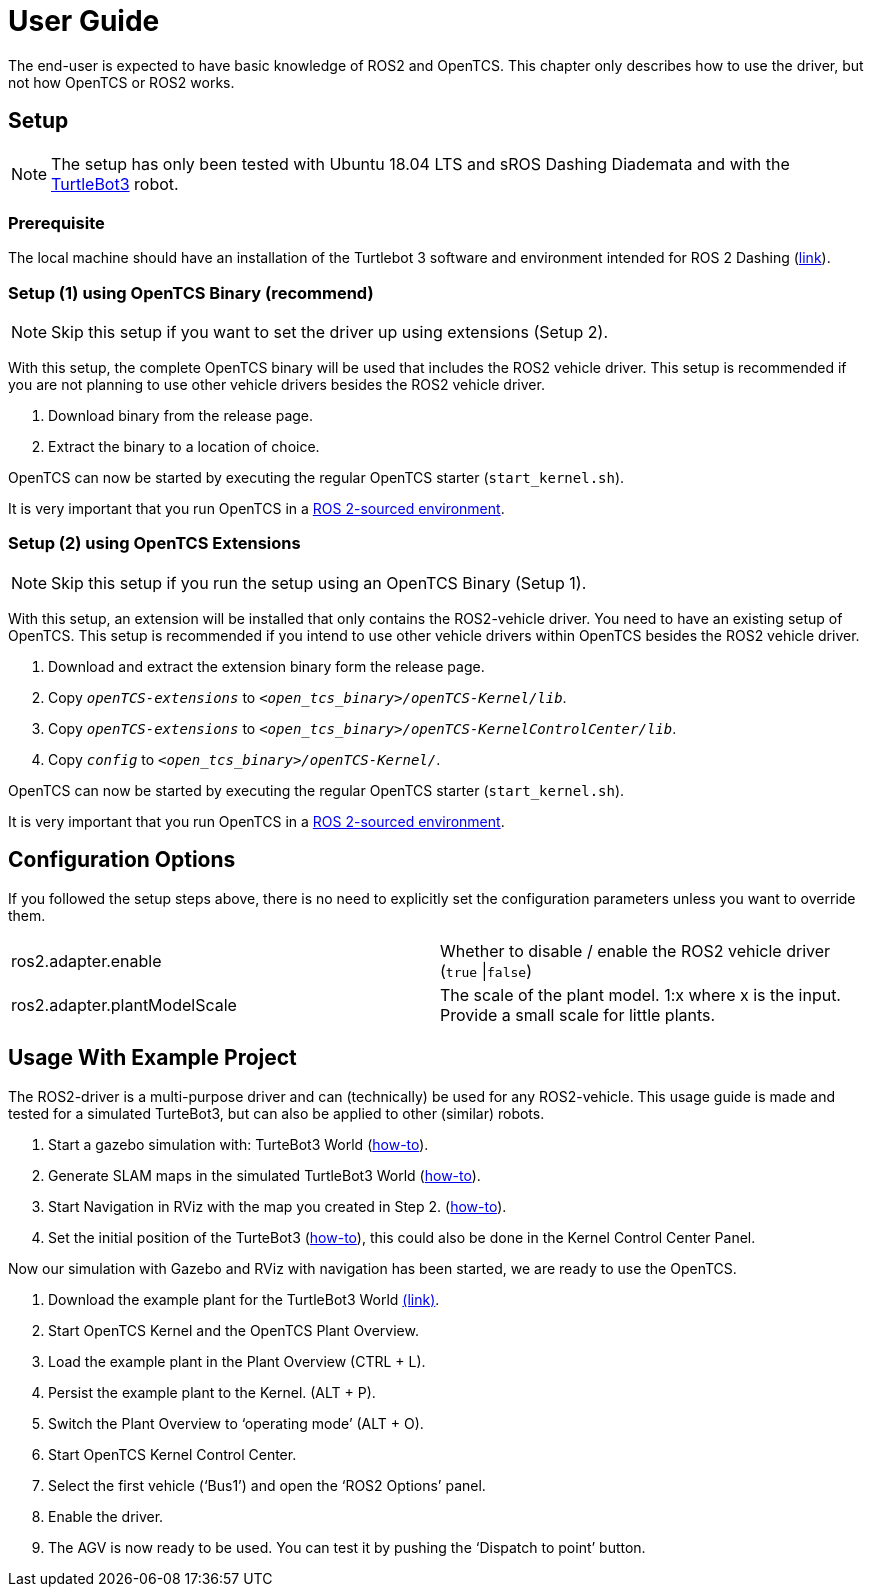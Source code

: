 = User Guide

The end-user is expected to have basic knowledge of ROS2 and OpenTCS. This chapter only describes how to use the driver, but not how OpenTCS or ROS2 works. 

[[setup]]
[[anchor]]Setup
---------------

NOTE: The setup has only been tested with Ubuntu 18.04 LTS and sROS
Dashing Diademata and with the
http://emanual.robotis.com/docs/en/platform/turtlebot3/ros2_setup/[TurtleBot3]
robot.

[[prerequisite]]
[[anchor-1]]Prerequisite
~~~~~~~~~~~~~~~~~~~~~~~

The local machine should have an installation of the Turtlebot 3 software and environment intended for ROS 2 Dashing (http://emanual.robotis.com/docs/en/platform/turtlebot3/ros2_setup/[link]).

[[setup-1-using-opentcs-binary-recommend]]
[[anchor-2]]Setup (1) using OpenTCS Binary (recommend)
~~~~~~~~~~~~~~~~~~~~~~~~~~~~~~~~~~~~~~~~~~~~~~~~~~~~~~

NOTE: Skip this setup if you want to set the driver up using extensions
(Setup 2).

With this setup, the complete OpenTCS binary will be used that includes
the ROS2 vehicle driver. This setup is recommended if you are not
planning to use other vehicle drivers besides the ROS2 vehicle driver.

1.  Download binary from the release page.
2.  Extract the binary to a location of choice.

OpenTCS can now be started by executing the regular OpenTCS starter
(`start_kernel.sh`).

It is very important that you run OpenTCS in a
https://index.ros.org/doc/ros2/Tutorials/Configuring-ROS2-Environment/[ROS
2-sourced environment].

[[setup-2-using-opentcs-extensions]]
[[anchor-3]]Setup (2) using OpenTCS Extensions
~~~~~~~~~~~~~~~~~~~~~~~~~~~~~~~~~~~~~~~~~~~~~~

NOTE: Skip this setup if you run the setup using an OpenTCS Binary
(Setup 1).

With this setup, an extension will be installed that only contains the
ROS2-vehicle driver. You need to have an existing setup of OpenTCS. This
setup is recommended if you intend to use other vehicle drivers within
OpenTCS besides the ROS2 vehicle driver.

1.  Download and extract the extension binary form the release page.
2.  Copy `__openTCS-extensions__` to
`__<open_tcs_binary>/openTCS-Kernel/lib__`.
3.  Copy `__openTCS-extensions__` to
`__<open_tcs_binary>/openTCS-KernelControlCenter/lib__`.
4.  Copy `__config__` to `__<open_tcs_binary>/openTCS-Kernel/__`.

OpenTCS can now be started by executing the regular OpenTCS starter
(`start_kernel.sh`).

It is very important that you run OpenTCS in a
https://index.ros.org/doc/ros2/Tutorials/Configuring-ROS2-Environment/[ROS
2-sourced environment].

[[configuration-options]]
[[anchor-4]]Configuration Options
---------------------------------

If you followed the setup steps above, there is no need to explicitly
set the configuration parameters unless you want to override them.

[cols=",",]
|=======================================================================
|ros2.adapter.enable |Whether to disable / enable the ROS2 vehicle
driver (`true` \|`false`)

|ros2.adapter.plantModelScale |The scale of the plant model. 1:x where x
is the input. Provide a small scale for little plants.
|=======================================================================

[[usage-with-example-project]]
[[anchor-5]]Usage **W**ith Example **P**roject
----------------------------------------------

The ROS2-driver is a multi-purpose driver and can (technically) be used
for any ROS2-vehicle. This usage guide is made and tested for a
simulated TurteBot3, but can also be applied to other (similar) robots.

1.  Start a gazebo simulation with: TurteBot3 World
(http://emanual.robotis.com/docs/en/platform/turtlebot3/ros2_simulation/#turtlebot3-simulation-using-gazebo[how-to]).
2.  Generate SLAM maps in the simulated TurtleBot3 World
(http://emanual.robotis.com/docs/en/platform/turtlebot3/ros2_slam/#run-teleoperation-node[how-to]).
3.  Start Navigation in RViz with the map you created in Step 2.
(http://emanual.robotis.com/docs/en/platform/turtlebot3/ros2_navigation2/#ros-2-navigation2[how-to]).
4.  Set the initial position of the TurteBot3
(http://emanual.robotis.com/docs/en/platform/turtlebot3/ros2_navigation2/#estimate-initial-pose[how-to]),
this could also be done in the Kernel Control Center Panel.

Now our simulation with Gazebo and RViz with navigation has been
started, we are ready to use the OpenTCS.

1.  Download the example plant for the TurtleBot3 World link:../turtlebot3_world_example_plant/example_model_scaled.xml[(link)].
2.  Start OpenTCS Kernel and the OpenTCS Plant Overview.
3.  Load the example plant in the Plant Overview (CTRL + L).
4.  Persist the example plant to the Kernel. (ALT + P).
5.  Switch the Plant Overview to ‘operating mode’ (ALT + O).
6.  Start OpenTCS Kernel Control Center.
7.  Select the first vehicle (‘Bus1’) and open the ‘ROS2 Options’ panel.
8.  Enable the driver.
9.  The AGV is now ready to be used. You can test it by pushing the
‘Dispatch to point’ button.
